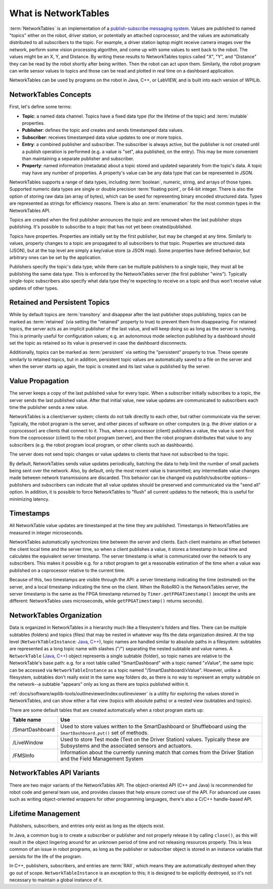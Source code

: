 What is NetworkTables
=====================

:term:`NetworkTables` is an implementation of a `publish-subscribe messaging system <https://en.wikipedia.org/wiki/Publish%E2%80%93subscribe_pattern>`_. Values are published to named "topics" either on the robot, driver station, or potentially an attached coprocessor, and the values are automatically distributed to all subscribers to the topic. For example, a driver station laptop might receive camera images over the network, perform some vision processing algorithm, and come up with some values to sent back to the robot. The values might be an X, Y, and Distance. By writing these results to NetworkTables topics called "X", "Y", and "Distance" they can be read by the robot shortly after being written. Then the robot can act upon them. Similarly, the robot program can write sensor values to topics and those can be read and plotted in real time on a dashboard application.

NetworkTables can be used by programs on the robot in Java, C++, or LabVIEW, and is built into each version of WPILib.

.. note: NetworkTables has changed substantially in 2023. For more information on migrating pre-2023 code to use the new features, see :ref:`docs/software/networktables/nt4-migration-guide:migrating from networktables 3.0 to networktables 4.0`.

NetworkTables Concepts
----------------------

First, let's define some terms:

- **Topic**: a named data channel. Topics have a fixed data type (for the lifetime of the topic) and :term:`mutable` properties.
- **Publisher**: defines the topic and creates and sends timestamped data values.
- **Subscriber**: receives timestamped data value updates to one or more topics.
- **Entry**: a combined publisher and subscriber. The subscriber is always active, but the publisher is not created until a publish operation is performed (e.g. a value is "set", aka published, on the entry). This may be more convenient than maintaining a separate publisher and subscriber.
- **Property**: named information (metadata) about a topic stored and updated separately from the topic's data. A topic may have any number of properties. A property's value can be any data type that can be represented in JSON.

NetworkTables supports a range of data types, including :term:`boolean`, numeric, string, and arrays of those types. Supported numeric data types are single or double precision :term:`floating point`, or 64-bit integer. There is also the option of storing raw data (an array of bytes), which can be used for representing binary encoded structured data. Types are represented as strings for efficiency reasons. There is also an :term:`enumeration` for the most common types in the NetworkTables API.

Topics are created when the first publisher announces the topic and are removed when the last publisher stops publishing. It's possible to subscribe to a topic that has not yet been created/published.

Topics have properties. Properties are initially set by the first publisher, but may be changed at any time. Similarly to values, property changes to a topic are propagated to all subscribers to that topic. Properties are structured data (JSON), but at the top level are simply a key/value store (a JSON map). Some properties have defined behavior, but arbitrary ones can be set by the application.

Publishers specify the topic's data type; while there can be multiple publishers to a single topic, they must all be publishing the same data type. This is enforced by the NetworkTables server (the first publisher "wins"). Typically single-topic subscribers also specify what data type they're expecting to receive on a topic and thus won't receive value updates of other types.

Retained and Persistent Topics
------------------------------

While by default topics are :term:`transitory` and disappear after the last publisher stops publishing, topics can be marked as :term:`retained` (via setting the "retained" property to true) to prevent them from disappearing. For retained topics, the server acts as an implicit publisher of the last value, and will keep doing so as long as the server is running. This is primarily useful for configuration values; e.g. an autonomous mode selection published by a dashboard should set the topic as retained so its value is preserved in case the dashboard disconnects.

Additionally, topics can be marked as :term:`persistent` via setting the "persistent" property to true. These operate similarly to retained topics, but in addition, persistent topic values are automatically saved to a file on the server and when the server starts up again, the topic is created and its last value is published by the server.

Value Propagation
-----------------

The server keeps a copy of the last published value for every topic. When a subscriber initially subscribes to a topic, the server sends the last published value. After that initial value, new value updates are communicated to subscribers each time the publisher sends a new value.

NetworkTables is a client/server system; clients do not talk directly to each other, but rather communicate via the server. Typically, the robot program is the server, and other pieces of software on other computers (e.g. the driver station or a coprocessor) are clients that connect to it. Thus, when a coprocessor (client) publishes a value, the value is sent first from the coprocessor (client) to the robot program (server), and then the robot program distributes that value to any subscribers (e.g. the robot program local program, or other clients such as dashboards).

The server does not send topic changes or value updates to clients that have not subscribed to the topic.

By default, NetworkTables sends value updates periodically, batching the data to help limit the number of small packets being sent over the network. Also, by default, only the most recent value is transmitted; any intermediate value changes made between network transmissions are discarded. This behavior can be changed via publish/subscribe options--publishers and subscribers can indicate that all value updates should be preserved and communicated via the "send all" option. In addition, it is possible to force NetworkTables to "flush" all current updates to the network; this is useful for minimizing latency.

Timestamps
----------

All NetworkTable value updates are timestamped at the time they are published. Timestamps in NetworkTables are measured in integer microseconds.

NetworkTables automatically synchronizes time between the server and clients. Each client maintains an offset between the client local time and the server time, so when a client publishes a value, it stores a timestamp in local time and calculates the equivalent server timestamp. The server timestamp is what is communicated over the network to any subscribers. This makes it possible e.g. for a robot program to get a reasonable estimation of the time when a value was published on a coprocessor relative to the current time.

Because of this, two timestamps are visible through the API: a server timestamp indicating the time (estimated) on the server, and a local timestamp indicating the time on the client. When the RoboRIO is the NetworkTables server, the server timestamp is the same as the FPGA timestamp returned by ``Timer.getFPGATimestamp()`` (except the units are different: NetworkTables uses microseconds, while ``getFPGATimestamp()`` returns seconds).

NetworkTables Organization
--------------------------

Data is organized in NetworkTables in a hierarchy much like a filesystem's folders and files. There can be multiple subtables (folders) and topics (files) that may be nested in whatever way fits the data organization desired. At the top level (``NetworkTableInstance``: `Java <https://github.wpilib.org/allwpilib/docs/beta/java/edu/wpi/first/networktables/NetworkTableInstance.html>`__, `C++ <https://github.wpilib.org/allwpilib/docs/beta/cpp/classnt_1_1_network_table_instance.html>`__), topic names are handled similar to absolute paths in a filesystem: subtables are represented as a long topic name with slashes ("/") separating the nested subtable and value names. A ``NetworkTable`` (`Java <https://github.wpilib.org/allwpilib/docs/beta/java/edu/wpi/first/networktables/NetworkTable.html>`__, `C++ <https://github.wpilib.org/allwpilib/docs/beta/cpp/classnt_1_1_network_table.html>`__) object represents a single subtable (folder), so topic names are relative to the NetworkTable's base path: e.g. for a root table called "SmartDashboard" with a topic named "xValue", the same topic can be accessed via ``NetworkTableInstance`` as a topic named "/SmartDashboard/xValue". However, unlike a filesystem, subtables don't really exist in the same way folders do, as there is no way to represent an empty subtable on the network--a subtable "appears" only as long as there are topics published within it.

:ref:`docs/software/wpilib-tools/outlineviewer/index:outlineviewer` is a utility for exploring the values stored in NetworkTables, and can show either a flat view (topics with absolute paths) or a nested view (subtables and topics).

There are some default tables that are created automatically when a robot program starts up:

+-----------------+--------------------------+
| Table name      | Use                      |
+=================+==========================+
| /SmartDashboard | Used to store values     |
|                 | written to the           |
|                 | SmartDashboard or        |
|                 | Shuffleboard using the   |
|                 | ``SmartDashboard.put()`` |
|                 | set of methods.          |
+-----------------+--------------------------+
| /LiveWindow     | Used to store Test mode  |
|                 | (Test on the Driver      |
|                 | Station) values.         |
|                 | Typically these are      |
|                 | Subsystems and the       |
|                 | associated sensors and   |
|                 | actuators.               |
+-----------------+--------------------------+
| /FMSInfo        | Information about the    |
|                 | currently running match  |
|                 | that comes from the      |
|                 | Driver Station and the   |
|                 | Field Management System  |
+-----------------+--------------------------+

NetworkTables API Variants
--------------------------

There are two major variants of the NetworkTables API. The object-oriented API (C++ and Java) is recommended for robot code and general team use, and provides classes that help ensure correct use of the API. For advanced use cases such as writing object-oriented wrappers for other programming languages, there's also a C/C++ handle-based API.

Lifetime Management
-------------------

Publishers, subscribers, and entries only exist as long as the objects exist.

In Java, a common bug is to create a subscriber or publisher and not properly release it by calling ``close()``, as this will result in the object lingering around for an unknown period of time and not releasing resources properly. This is less common of an issue in robot programs, as long as the publisher or subscriber object is stored in an instance variable that persists for the life of the program.

In C++, publishers, subscribers, and entries are :term:`RAII`, which means they are automatically destroyed when they go out of scope. ``NetworkTableInstance`` is an exception to this; it is designed to be explicitly destroyed, so it's not necessary to maintain a global instance of it.
